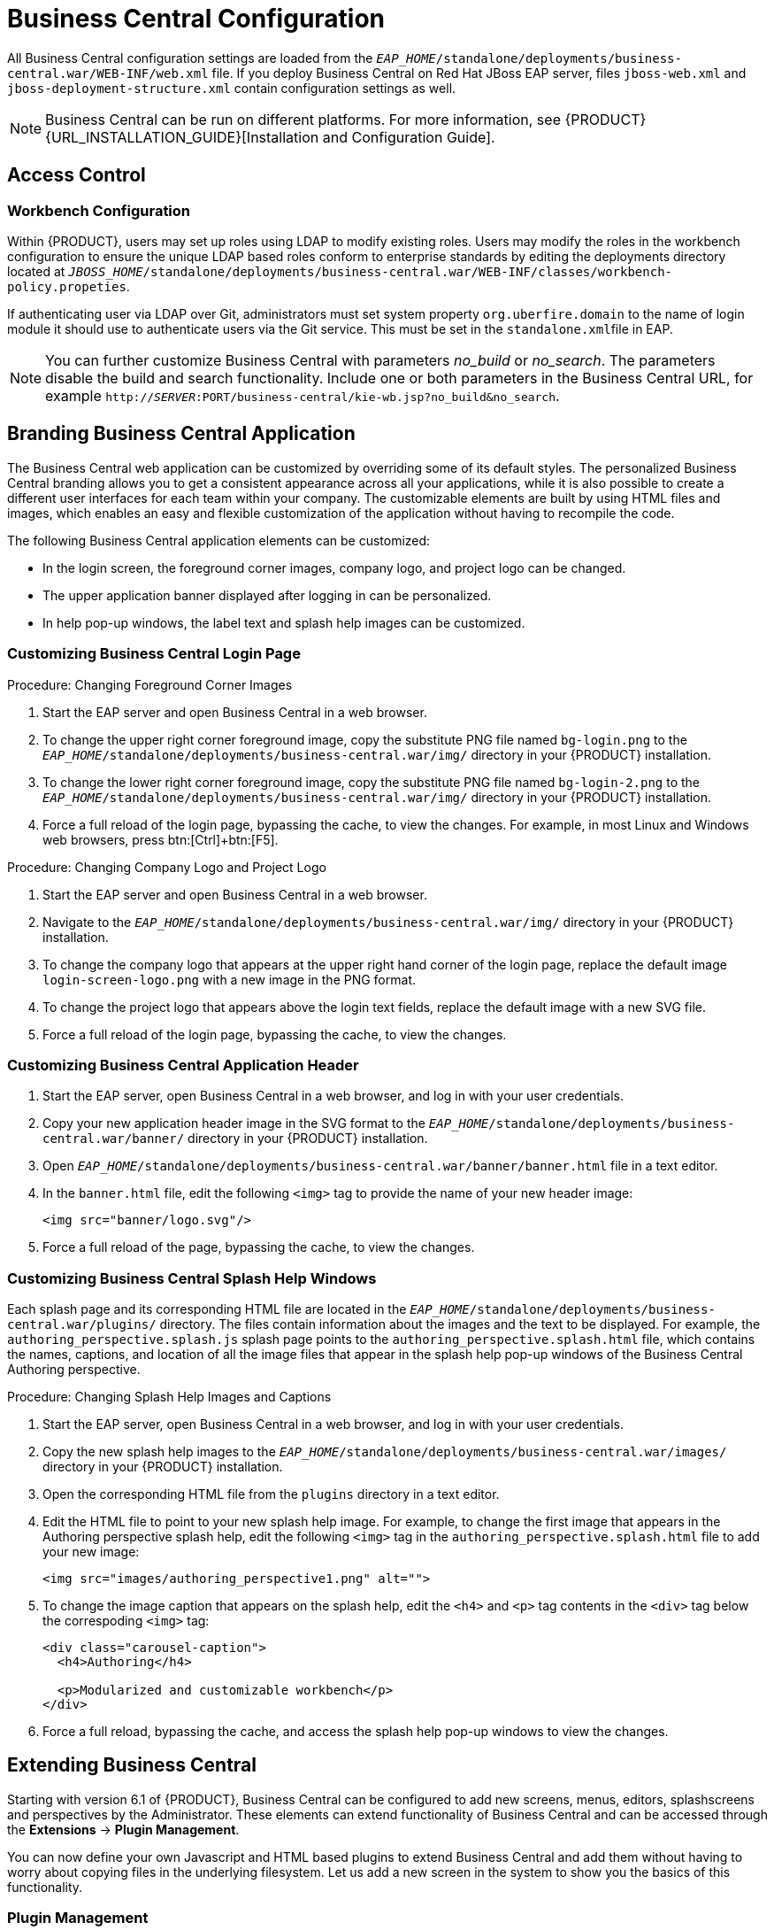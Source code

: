 [[_chap_business_central_configuration]]
= Business Central Configuration

All Business Central configuration settings are loaded from the `_EAP_HOME_/standalone/deployments/business-central.war/WEB-INF/web.xml` file. If you deploy Business Central on Red Hat JBoss EAP server, files `jboss-web.xml` and `jboss-deployment-structure.xml` contain configuration settings as well.

[NOTE]
====
Business Central can be run on different platforms. For more information, see {PRODUCT} {URL_INSTALLATION_GUIDE}[Installation and Configuration Guide].
====

[[_access_control2]]
== Access Control

ifdef::BPMS[]
The access control mechanism includes authorization and authentication. To grant a specific user access to {PRODUCT}, the user needs to have the respective roles assigned:

* `admin`: Administrates {PRODUCT} system and has full access rights to make any changes necessary, including the ability to add and remove users from the system.
* `analyst`: Creates and designs processes and forms, instantiates the processes, and deploys artifacts. This role is very similar to the `developer` role, with the exception that analysts do not have access to the asset repository and deployments.
* `developer`: Implements code required by processes. Users with this role cannot access administration tasks.
* `user`: Claims, performs, and invokes other actions, such as escalation and rejection, on the assigned tasks. The user role grants no access to authoring functions.
* `manager`: Monitors the system and its statistics. Users with this role can access only dashboards.

Creating users is described in section {URL_INSTALLATION_GUIDE}#creating_the_users[Creating Users] of the _{PRODUCT} Installation and Configuration Guide_.

Roles assigned to a user can be updated in the `_EAP_HOME_/standalone/configuration/application-roles.properties` file.
endif::BPMS[]

[float]
=== Workbench Configuration

Within {PRODUCT}, users may set up roles using LDAP to modify existing roles. Users may modify the roles in the workbench configuration to ensure the unique LDAP based roles conform to enterprise standards by editing the deployments directory located at `_JBOSS_HOME_/standalone/deployments/business-central.war/WEB-INF/classes/workbench-policy.propeties`.

If authenticating user via LDAP over Git, administrators must set system property [property]``org.uberfire.domain`` to the name of login module it should use to authenticate users via the Git service. This must be set in the ``standalone.xml``file in EAP.

[NOTE]
====
You can further customize Business Central with parameters _no_build_ or __no_search__.
The parameters disable the build and search functionality.
Include one or both parameters in the Business Central URL, for example `http://_SERVER_:PORT/business-central/kie-wb.jsp?no_build&no_search`.
====


ifdef::BPMS[]
[float]
=== Authentication in Human Tasks

Every Task that needs to be executed is assigned to one or multiple roles or groups, so that any user with the given role or the given group assigned can claim the Task instance and execute it.
Tasks can also be assigned to one or multiple users directly.
JBoss BPM Suite uses the [interface]``UserGroupCallback`` interface to assign tasks to user.

[WARNING]
====
A group for a Human Task must not be named after an existing user of the system.
Doing so causes intermittent issues.
====

[float]
=== LDAP Configuration

You can configure LDAP domain during the installation of {PRODUCT}. See the _{INSTALLATION_GUIDE}_ for further information. When already installed, Business Central uses JBoss Security Domains defined in `_EAP_HOME_/standalone/configuration/standalone/configuration/standalone.xml` by default. The security domain is referenced in `business-central.war/WEB-INF/jboss-web.xml`.

To configure LDAP on your existing {PRODUCT} installation:

. Define an LDAP security domain.
.. In `standalone.xml`, locate `<security-domains>`.
.. Add your login module:
+
[source,xml]
----
<!-- Including an LDAP based security domain to enable LDAP based authentication and authorization for users of Business Central console  -->
 <1>
 <security-domain name="ldap" cache-type="default">
  <authentication>
   <2>
   <login-module code="org.jboss.security.auth.spi.LdapExtLoginModule" flag="required">
    <module-option name="java.naming.provider.url" value="ldap://10.10.10.10:389"/>
    <module-option name="java.naming.factory.initial" value="com.sun.jndi.ldap.LdapCtxFactory"/>
    <module-option name="java.naming.security.authentication" value="simple"/>
    <module-option name="bindDN" value="uid=admin,ou=system"/>
    <module-option name="bindCredential" value="secret"/>
    <module-option name="baseCtxDN" value="ou=People,dc=jboss,dc=org"/>
    <module-option name="baseFilter" value="(uid={0})"/>
    <module-option name="rolesCtxDN" value="ou=Groups,dc=jboss,dc=org"/>
    <module-option name="roleFilter" value="(member={0})"/>
    <module-option name="roleAttributeID" value="cn"/>
    <module-option name="roleNameAttributeID" value="cn"/>
    <module-option name="roleRecursion" value="2"/>
    <module-option name="roleAttributeIsDN" value="false"/>
    <module-option name="parseRoleNameFromDN" value="false"/>
    <module-option name="java.naming.referral" value="follow"/>
    <module-option name="searchScope" value="SUBTREE_SCOPE"/>
   </login-module>
  </authentication>
 </security-domain>
...
----
<1> Name of your security domain referenced in `jboss-web.xml`.
<2> A required attribute for external LDAP authentication.
+
For more information about the LDAP login module, see https://access.redhat.com/documentation/en/red-hat-jboss-enterprise-application-platform/6.4/single/login-module-reference/#ldap_login_module[Ldap Login Module] from the _Red Hat JBoss EAP Login Module Reference_. 
.. Locate `<hornetq-server>` and add the following lines:
+
[source,xml]
----
<security-domain>ldap</security-domain>
<security-enabled>true</security-enabled>
----
.. Refer to your LDAP security domain in `jboss-web.xml`:
+
[source,xml]
----
<jboss-web>
    <security-domain>ldap</security-domain>
</jboss-web>
----

. If you require LDAP integration in task services, provide the task service configuration.
.. Open `_EAP_HOME_/standalone/deployments/business-central.war/WEB-INF/beans.xml`.
.. Change `<class>org.jbpm.services.cdi.producer.JAASUserGroupInfoProducer</class>` to `<class>org.jbpm.services.cdi.producer.LDAPUserGroupInfoProducer</class>`.
.. Create a `jbpm.usergroup.callback.properties` file in `_EAP_HOME_/standalone/deployments/business-central.war/WEB-INF/classes/jbpm.usergroup.callback.properties` and provide your usergroup callback properties, for example:
+
[source]
----
java.naming.provider.url=ldap://localhost:10389
ldap.bind.user=uid\=admin,ou\=system
ldap.bind.pwd=secret
ldap.user.ctx=ou\=People,dc\=jboss,dc\=org
ldap.role.ctx=ou\=Groups,dc\=jboss,dc\=org
ldap.user.roles.ctx=ou\=Groups,dc\=jboss,dc\=org
ldap.user.filter=(uid\={0})
ldap.role.filter=(cn\={0})
ldap.user.roles.filter=(member\={0})
ldap.search.scope=SUBTREE_SCOPE
----

.. Create a `jbpm.user.info.properties` file in `_EAP_HOME_/standalone/deployments/business-central.war/WEB-INF/classes/jbpm.user.info.properties` and provide your user info properties, for example:
+
[source]
----
java.naming.provider.url=ldap://localhost:10389
ldap.bind.user=uid\=admin,ou\=system
ldap.bind.pwd=secret
ldap.user.ctx=ou\=People,dc\=jboss,dc\=org
ldap.role.ctx=ou\=Groups,dc\=jboss,dc\=org
ldap.user.filter=(uid\={0})
ldap.role.filter=(cn\={0})
ldap.search.scope=SUBTREE_SCOPE
----
. Ensure correct roles assigned to the users in your LDAP server, for example `admin`, `analyst`, and others.

You can define your own roles in `EAP_HOME/standalone/deployments/business-central.war/WEB-INF/classes/workbench-policy.properties`.

[[_business_central_profile_configuration]]
== Business Central Profile Configuration


Red Hat JBoss BPM Suite 6 (or better) server is capable of starting the Business Central application in three different modes:

* _Full profile_: Default profile that is active without additional configuration required (UI and remote services e.g. REST).
* _Execution server profile_: Disables completely UI components of the application and allows only remote access e.g. via REST interface.
* _UI server profile_: Disables remote services e.g REST and allows only UI access to the application.


To change the profile use the following configuration steps.

.Procedure: Configuring Business Central Profiles
. Select the desired `web.xml` inside `_BPMS_HOME_/standalone/deployments/business-central.war/WEB-INF/`. The following files are provided:
* `web.xml` (default) for full profile
* `web-exec-server.xml` for execution server profile
* `web-ui-server.xml` for UI server profile

. To activate a profile other than the default full profile, the web-<PROFILE>.xml file must be renamed to `web.xml`. The following steps demonstrate one way to enable the execution server profile:

+
--
.. Backup the `web.xml` file from the full profile
+
[source]
----
$ mv web.xml web-full.xml
----
+
.. Rename the `web-exec-server.xml` file:
+
[source]
----
$ mv web-exec-server.xml web.xml
----
--
+

. Start application server with additional system property to instruct the profile manager to activate given profile.
* `Dorg.kie.active.profile=full` - To activate full profile or skip the property completely
* `Dorg.kie.active.profile=exec-server` - To activate execution server profile
* `Dorg.kie.active.profile=ui-server` - To activate UI server profile
endif::BPMS[]


[[_sect_branding_the_business_central_application]]
== Branding Business Central Application

The Business Central web application can be customized by overriding some of its default styles. The personalized Business Central branding allows you to get a consistent appearance across all your applications, while it is also possible to create a different user interfaces for each team within your company. The customizable elements are built by using HTML files and images, which enables an easy and flexible customization of the application without having to recompile the code.

The following Business Central application elements can be customized:

* In the login screen, the foreground corner images, company logo, and project logo can be changed.
* The upper application banner displayed after logging in can be personalized.
* In help pop-up windows, the label text and splash help images can be customized.

[[_customizing_business_central_login_page]]
=== Customizing Business Central Login Page

.Procedure: Changing Foreground Corner Images
. Start the EAP server and open Business Central in a web browser.
. To change the upper right corner foreground image, copy the substitute PNG file named `bg-login.png` to the `_EAP_HOME_/standalone/deployments/business-central.war/img/` directory in your {PRODUCT} installation.
. To change the lower right corner foreground image, copy the substitute PNG file named `bg-login-2.png` to the `_EAP_HOME_/standalone/deployments/business-central.war/img/` directory in your {PRODUCT} installation.
. Force a full reload of the login page, bypassing the cache, to view the changes. For example, in most Linux and Windows web browsers, press btn:[Ctrl]+btn:[F5].

.Procedure: Changing Company Logo and Project Logo
. Start the EAP server and open Business Central in a web browser.
. Navigate to the `_EAP_HOME_/standalone/deployments/business-central.war/img/` directory in your {PRODUCT} installation.
. To change the company logo that appears at the upper right hand corner of the login page, replace the default image `login-screen-logo.png` with a new image in the PNG format.
. To change the project logo that appears above the login text fields, replace the default image
ifdef::BPMS[]
`RH_JBoss_BPMS_Logo.svg`
endif::BPMS[]
ifdef::BRMS[]
`RH_JBoss_BRMS_Logo.svg`
endif::BRMS[]
with a new SVG file.
. Force a full reload of the login page, bypassing the cache, to view the changes.

[[_customizing_business_central_application_header]]
=== Customizing Business Central Application Header

. Start the EAP server, open Business Central in a web browser, and log in with your user credentials.
. Copy your new application header image in the SVG format to the `_EAP_HOME_/standalone/deployments/business-central.war/banner/` directory in your {PRODUCT} installation.
. Open `_EAP_HOME_/standalone/deployments/business-central.war/banner/banner.html` file in a text editor.
. In the `banner.html` file, edit the following `<img>` tag to provide the name of your new header image:
+
[source]
----
<img src="banner/logo.svg"/>
----
. Force a full reload of the page, bypassing the cache, to view the changes.

[[_customizing_business_central_splash_help_windows]]
=== Customizing Business Central Splash Help Windows

Each splash page and its corresponding HTML file are located in the `_EAP_HOME_/standalone/deployments/business-central.war/plugins/` directory. The files contain information about the images and the text to be displayed. For example, the `authoring_perspective.splash.js` splash page points to the `authoring_perspective.splash.html` file, which contains the names, captions, and location of all the image files that appear in the splash help pop-up windows of the Business Central Authoring perspective.

.Procedure: Changing Splash Help Images and Captions
. Start the EAP server, open Business Central in a web browser, and log in with your user credentials.
. Copy the new splash help images to the `_EAP_HOME_/standalone/deployments/business-central.war/images/` directory in your {PRODUCT} installation.
. Open the corresponding HTML file from the `plugins` directory in a text editor.
. Edit the HTML file to point to your new splash help image. For example, to change the first image that appears in the Authoring perspective splash help, edit the following `<img>` tag in the `authoring_perspective.splash.html` file to add your new image:
+
[source,html]
----
<img src="images/authoring_perspective1.png" alt="">
----
. To change the image caption that appears on the splash help, edit the `<h4>` and `<p>` tag contents in the `<div>` tag below the correspoding `<img>` tag:
+
[source,html]
----
<div class="carousel-caption">
  <h4>Authoring</h4>

  <p>Modularized and customizable workbench</p>
</div>
----
. Force a full reload, bypassing the cache, and access the splash help pop-up windows to view the changes.

ifdef::BPMS[]
[[_sect_deployment_descriptors]]
== Deployment Descriptors

Processes and rules within Red Hat JBoss BPM Suite 6 onwards are stored in Apache Maven based packaging, and are known as knowledge archives or KJAR. The rules, processes, assets, etc. are part of a jar file built and managed by Maven. A file kept inside the `META-INF` directory of the KJAR called `kmodule.xml` can be used to define the knowledge bases and sessions. This `kmodule.xml` file, by default, is empty.

Whenever a runtime component such as Business Central is about to process the KJAR, it looks up `kmodule.xml` to build the runtime representation.

__Deployment Descriptors__, a new feature introduced in the 6.1 branch of Red Hat JBoss BPM Suite, allows you fine grained control over your deployment and supplements the `kmodule.xml` file.
The presence of these descriptors is optional and your deployment will proceed successfully without them. The properties that you can set using these descriptors are purely technical in nature and include meta values like persistence, auditing and runtime strategy.

These descriptors allow you to configure the execution server on multiple levels (server level default, different deployment descriptor per KJAR and so on). This allows you to make simple customizations to the execution server's out-of-the-box configuration (possibly per KJAR).

You define these descriptors in a file called `kie-deployment-descriptor.xml` and place this file next to your `kmodule.xml` file in the `META-INF` folder. You can change this default location (and the filename) by specifying it as a system parameter:

[source]
----
-Dorg.kie.deployment.desc.location=file:/path/to/file/company-deployment-descriptor.xml
----


=== Deployment Descriptor Configuration

Deployment descriptors allow the user to configure the execution server on multiple levels:

* _Server level_: The main level and the one that applies to all KJARs deployed on the server.
* _Kjar level_: This allows you to configure descriptors on a per KJAR basis.
* _Deploy time level_: Descriptors that apply while a KJAR is being deployed.

The granular configuration items specified by the deployment descriptors take precedence over the server level ones, except in case of configuration items that are collection based, which are merged. The hierarchy works like this: __deploy time configuration > KJAR configuration > server configuration__.

[NOTE]
====
The deploy time configuration applies to deployments done via the REST API.
====

For example, if the persistence mode (one of the items you can configure) defined at the server level is [parameter]``NONE`` but the same mode is specified as [parameter]``JPA`` at the KJAR level, the actual mode will be [parameter]``JPA`` for that KJAR. If nothing is specified for the persistence mode in the deployment descriptor for that KJAR (or if there is no deployment descriptor), it will fall back to the server level configuration, which in this case is [parameter]``NONE`` (or to [parameter]``JPA`` if there is no server level deployment descriptor).


[float]
==== Can You Override this Hierarchal Merge Mode Behavior?

_Yes_. In the default way, if there are deployment descriptors present at multiple levels, the configuration properties are merged with the granular ones overriding the coarse values, and with missing configuration items at the granular level being supplied with those values from the higher levels. The end result is a merged Deployment Descriptor configuration. This default merge mode is called the [parameter]``MERGE_COLLECTIONS`` mode. However, you can change it (see <<_managing_deployment_descriptors>>) if it does not suit your environment to one of the following modes:

* `KEEP_ALL`: In this mode, all higher level values override all lower level values (server level values replace KJAR level values)
* `OVERRIDE_ALL`: In this mode, all lower level values override all higher level values (KJAR values replace server level values)
* `OVERRIDE_EMPTY`: In this mode, all _non empty_ configuration items from lower levels replace those at higher levels, including items that are represented as collections.
* `MERGE_COLLECTIONS (DEFAULT)`: In this mode, all non empty configuration items from lower level replace those from higher levels (like in `OVERRIDE_EMPTY`), but collection properties are merged (combined).

Deployment Descriptors from dependent KJARs are placed lower than the actual KJAR being deployed, but they still have higher hierarchy than the server level.


[float]
==== Do I Need to Provide a Full Deployment Descriptor for All Kjars?

_No_, and this is where the beauty of the merge between different files can help you. Providing partial Deployment Descriptors is possible and recommended. For example, if you want to only override the audit mode in a KJAR, then you just need to provide that and the rest of the values will be merged from server level or higher level KJARs.

It is worth noting that when using `OVERRIDE_ALL` merge mode, all configuration items should be specified since the relevant KJAR will always use them and will not merge with any other deployment descriptor in the hierarchy.


[float]
==== What Can You Configure?

High level technical configuration details can be configured via deployment descriptors.
The following table lists these along with the permissible and default values for each.

.Deployment Descriptors
[cols="1,1,1,1", options="header"]
|===
| Configuration
| XML Entry
| Permissible Values
| Default Value

| Persistence unit name for runtime data
| persistence-unit
| Any valid persistence package name
| org.jbpm.domain

| Persistence unit name for audit data
| audit-persistence-unit
| Any valid persistence package name
| org.jbpm.domain

| Persistence mode
| persistence-mode
| JPA, NONE
| JPA

| Audit mode
| audit-mode
| JPA, JMS or NONE
| JPA

| Runtime Strategy
| runtime-strategy
| SINGLETON, PER_REQUEST or PER_PROCESS_INSTANCE
| SINGLETON

| List of Event Listeners to be registered
| event-listeners
| Valid listener class names as [class]``ObjectModel``
| No default value

| List of Task Event Listeners to be registered
| task-event-listeners
| Valid listener class names as [class]``ObjectModel``
| No default value

| List of Work Item Handlers to be registered
| work-item-handlers
| Valid Work Item Handler classes given as [class]``NamedObjectHandler``
| No default value

| List of Globals to be registered
| globals
| Valid Global variables given as [class]``NamedObjectModel``
| No default value

| Marshalling strategies to be registered (for pluggable variable persistence)
| marshalling-strategies
| Valid [class]``ObjectModel`` classes
| No default value

| Required Roles to be granted access to the resources of the KJAR
| required-roles
| String role names
| No default value

| Additional Environment Entries for Knowledge Session
| environment-entries
| Valid [class]``NamedObjectModel``
| No default value

| Additional configuration options of Knowledge Session
| configurations
| Valid [class]``NamedObjectModel``
| No default value
|===


[float]
==== How Do You Provide Values For Collections-Based Configuration Items?

In the table of valid configuration items earlier, you would have noticed that the valid values for the collection based items are either [class]``ObjectModel`` or [class]``NamedObjectModel``. Both are similar and provide a definition of the object to be built or created at runtime, with the exception that the [class]``NamedObjectModel`` object details name the object to be looked. Both these types are defined using an identifier, optional parameters and resolver (to resolve the object).

Identifier::
Defines all the information about the object, such as fully qualified class name, Spring bean id or an MVEL expression.
Parameters::
Optional parameters that should be used while creating instances of objects from this model.
Resolver::
Identifier of the resolver that will be used to create object instances from the model, that is reflection, mvel, or Spring.

As an example, if you have built a custom marshaling strategy and want your deployments to use that strategy instead of the default, you will need to provide that strategy as an [class]``ObjectModel``, with the identifier being [class]``com.mycompany.MyStrategy``, resolver being reflection (the easiest and the default) and any parameters that are required for your strategy to work. Reflection will then be used to create an instance of this strategy using the fully qualified class name that you have provided as the identifier.

[source]
----
<marshalling-strategy>
 <resolver>reflection</resolver>
 <identifier>com.myCompany.MyStrategy</identifier>
 <parameters>
    <parameter xsi:type="xs:string" xmlns:xs="http://www.w3.org/2001/XMLSchema">
      param
    </parameter>
  </parameters>
</marshalling-strategy>
----

In the case that reflection based on resolver is not enough (as demonstrated in the previous example), you can use a resolver based on MVEL expression as the identifier of the object model. While evaluating expressions, you can substitute out-of-the-box parameters. For example:

[source]
----
<marshalling-strategy>
  <resolver>mvel</resolver>
  <identifier>new com.myCompany.CustomStrategy(runtimeManager)</identifier>
</marshalling-strategy>
----

The Spring based resolver allows you to look up a bean by its identifier from a Spring application context. Whenever JBoss BPM Suite is used with Spring, this resolver helps in deploying KJARs into the runtime. As an example (note that the identifier in this case is a named bean in the Spring context):

[source]
----
<marshalling-strategy>
 <resolver>spring</resolver>
 <identifier>customStrategy</identifier>
</marshalling-strategy>
----


[[_managing_deployment_descriptors]]
=== Managing Deployment Descriptors

Deployment Descriptors can be edited via the Business Central in one of two ways. Either graphically (by clicking on *Authoring* -> *Project Authoring* -> *Deployment Descriptor* or by clicking on *Authoring* -> *Administration* menu and then clicking through to the `META-INF` folder in the File Explorer. Click on the `kie-deployment-descriptor.xml` file to edit it manually.

Every time a project is created, a stock `kie-deployment-descriptor.xml` file is generated with default values as described earlier.

[float]
==== Overriding Hierarchical Merge Mode Behavior


To change the default mode of [property]``MERGE_COLLECTIONS`` to one of [property]``KEEP_ALL``, [property]``OVERRIDE_ALL``, or [property]``OVERRIDE_EMPTY``, you can use the following methods, depending on the requirement.

* Set the system property [property]``org.kie.dd.mergemode`` to one of these values. This merge mode will become default for all KJARs deployed in the system, unless you override it at a KJAR level via the next method.
* When deploying a new deployment unit via Business Central (*Deploy* -> *Deployments*) you can select what merge mode should be used for that particular KJAR.
* When deploying via the REST API, you can add [property]``mergemode`` query parameter to the command URL to one of these modes to set the merge mode for that deployment.


[float]
==== Restricting Access to the Runtime Engine

One of the configuration items discussed earlier, [property]``required-roles``, can be edited via the Deployment Descriptors. This property restricts access to the runtime engine on a per KJAR or per server level by ensuring that access to certain processes is only granted to users that belong to groups defined by this property.

The security role can be used to restrict access to process definitions or restrict access at runtime.

The default behavior is to add required roles to this property based on repository restrictions.
You can of course, edit these properties manually if required, as described above by providing roles that match actual roles defined in the security realm.


[[_managing_deployment_override_policy]]
== Managing Deployment Override Policy

If a user tries to deploy an artifact with a GAV (Group-Id, Artifact-Id and Version) that already exists in the system, the deployment will fail and an error message will be displayed in the *Messages* panel.

This feature prevents the user from overwriting an existing deployment by mistake.

By default this feature is enabled, that is, by default the system will prevent the user from overwriting an existing installation with the same GAV.

However, there may be cases when the user _may_ want to overwrite existing deployments with the same GAV. Although you cannot enable overwriting on a per-deployment basis, you can set this up for the system as a whole by using the system setting [property]``org.kie.override.deploy.enabled``. This setting, is `false` by default. Change it to `true` to enable overwriting of deployments with the same GAV by providing it at startup time of your server (``-Dorg.kie.override.deploy.enabled=true``).
endif::BPMS[]


[[_sect_extending_business_central]]
== Extending Business Central

Starting with version 6.1 of {PRODUCT}, Business Central can be configured to add new screens, menus, editors, splashscreens and perspectives by the Administrator. These elements can extend functionality of Business Central and can be accessed through the *Extensions* -> *Plugin Management*.

You can now define your own Javascript and HTML based plugins to extend Business Central and add them without having to worry about copying files in the underlying filesystem. Let us add a new screen in the system to show you the basics of this functionality.


=== Plugin Management

You access the `Plugin Management` screen by clicking on *Extensions* -> *Plugin Management*. This brings up the _Plugin Explorer_ screen that lists all the existing plugins under their respective categories:

* _Perspective Plugin_
* _Screen Plugin_
* _Editor Plugin_
* _Splashscreen Plugin_
* and _Dynamic Menu_

Open any of these, and you will see the existing plugins in each category, including the uneditable system generated ones.

Let us create a new plugin that echoes "Hello World" when users visit the screen for that plugin.
In general, the steps to creating a new plugin are:

. Create a new screen
. Create a new perspective (and add the new screen to it)
. Create a new menu (and add the new perspective to it)
. Apps (optional)


[float]
==== Adding a New Screen


Click the image:6576.jpg[] button and select *New Screen*. You will be prompted to enter the name of this new screen. Enter "HelloWorldJS" and press the *OK* button.
The Screen plugin editor will open, divided into 4 sections: *Template*, *CSS*, *JavaScript* and *Media*.

[NOTE]
====
All manually created elements go into their respective categories in case you want to edit them later. In this case, to open the Screen plugin editor again if you close it, open the *Screen Plugin* category and scroll past the system generated screens to your manually created plugin and click on it to open the Screen plugin editor again.
====

Template is where your HTML goes, CSS is for styling, JavaScript is for your functions and Media is for uploading and managing images.

Since we are making a simple Hello World plugin, enter the following code in the Template section: ``<div>My Hello World Screen</div>``. This can be any HTML code, and you can use the supplied `Angular` and `Knockout` frameworks. For the purposes of this example, we are not using any of those frameworks, but you can choose to by selecting them from the drop down in the Template section.

Enter your JavaScript code in the JavaScript section. Some common methods and properties are defined for you, including [method]``main``, [method]``on_close`` and [method]``on_open``. For this demo, select the [method]``on_open`` and enter the following: `function () { alert('Hello World'); }`

Click the *Save* button to finish creating the screen. After you save the screen, refresh business central so that the Screen Plugin is listed in the Screen Component of Perspective plugin.


[float]
==== Adding New Perspective

Once a screen has been created, you need to create a perspective on which this screen will reside. Perspectives can also be created similar to the way a screen is created by clicking on the New button and then selecting *New Perspective*. You can now provide a name for this perspective, say ``HelloWorldPerspective``. This will open the Perspective plugin editor, similar to the Screen plugin editor.

The Perspective Editor is like a drag and drop grid builder for screens and HTML components.
Remove any existing grids and then drag a 6×6 grid on the right hand side to the left hand side.

Next, open the *Components* category and drag a Screen Component on the right hand side to the left hand side (in any grid). This will open the *Edit Component* dialog box that allows you to select the screen created in the previous step (``HelloWorldJS``). Click the *OK* button and then click *Save* to save this perspective. To tag your perspective, enter `Home` in the tag name field and click *Tags*. Click *OK* and save the changes.

You can open this perspective again from the Perspective plugins listed on the left hand side.


[float]
==== Adding New Menu

The final step in creating our plugin is to add a dynamic menu from where the new screen/perspective can be called up. To do so, go to *Extensions* -> *Plugin Management* and then click on the _New_ button to select _New Dynamic Menu_. Give this dynamic menu a name (`HelloWorldMenu`) and then click the *OK* button. The dynamic menu editor opens up.

Enter the perspective name (`HelloWorldPerspective`) as the *Activity Id* and the name for the drop down menu (`HelloWorldMenuDropDown`). Click *OK* and then *Save*.

This new menu will be added to your workbench the next time you refresh Business Central. Refresh it now to see *HelloWorldMenu* added to your top level menu. Click on it to reveal *HelloWorldMenuDropDown*, which when clicked will open your perspective/screen with the message ``Hello World``.

You have created your first Plugin!


[float]
==== Working with Apps (Optional)

If you create multiple plugins, you can use the Apps directory feature to organize your own components and plugins, instead of having to rely on just the top menu entries.

When you save a new perspective, you can add labels (tags) for them and these labels (tags) are used to associate a perspective with an App directory. You can open the App directories by clicking on *Extensions* -> *Apps*.

The Apps directory provides an alternate way to open your perspective. When you created your ``HelloWorldPerspective``, you entered the tag ``Home``. The Apps directory by default contains a single directory called `Home` with which you associated your perspective. This is where you will find it when you open the Apps directory.
You can click on it to run the perspective now.

You can create multiple directories and associate perspectives with those directories depending on functional and vertical business requirements. For example, you could create an HR directory and then associate all HR related perspectives with that directory to better manage Apps.

You can create a new directory by clicking the image:6418.png[] button.


[[_the_javascript_js_api_for_extensions]]
=== The JavaScript (JS) API for Extensions

The extensibility of Business Central is achieved by an underlying JavaScript (JS) API which is automatically loaded if it is placed in the `plugins` folder of the Business Central webapp (typically: `_INSTALL_DIR_/business-central.war/plugins/`), or it can be loaded via regular JavaScript calls.

This API is divided into multiple sets depending on the functionality it performs.

Register Perspective API::
Allows for the dynamic creation of perspectives. The example below creates a panel using the [method]``registerPerspective`` method:
+
[source]
----
$registerPerspective({
    id: "Home",
    is_default: true,
    panel_type: "org.uberfire.client.workbench.panels.impl.MultiListWorkbenchPanelPresenter",
    view: {
        parts: [
            {
                place: "welcome",
                min_height: 100,
                parameters: {}
            }
        ],
        panels: [
            {
                width: 250,
                min_width: 200,
                position: "west",
                panel_type: "org.uberfire.client.workbench.panels.impl.MultiListWorkbenchPanelPresenter",
                parts: [
                    {
                        place: "YouTubeVideos",
                        parameters: {}
                    }
                ]
            },
            {
                position: "east",
                panel_type: "org.uberfire.client.workbench.panels.impl.MultiListWorkbenchPanelPresenter",
                parts: [
                    {
                        place: "TodoListScreen",
                        parameters: {}
                    }
                ]
            },
            {
                height: 400,
                position: "south",
                panel_type: "org.uberfire.client.workbench.panels.impl.MultiTabWorkbenchPanelPresenter",
                parts: [
                    {
                        place: "YouTubeScreen",
                        parameters: {}
                    }
                ]
            }
        ]
    }
});
----

Editor API::
Allows you to dynamically create editors and associate them with a file type. The example below creates a sample editor and associates it with `filename` file type.
+

--
[source]
----


$registerEditor({
    "id": "sample editor",
    "type": "editor",
    "templateUrl": "editor.html",
    "resourceType": "org.uberfire.client.workbench.type.AnyResourceType",
    "on_concurrent_update":function(){
        alert('on_concurrent_update callback')
        $vfs_readAllString(document.getElementById('filename').innerHTML, function(a) {
            document.getElementById('editor').value= a;
        });
    },
    "on_startup": function (uri) {
        $vfs_readAllString(uri, function(a) {
            alert('sample on_startup callback')
        });
    },
    "on_open":function(uri){
        $vfs_readAllString(uri, function(a) {
            document.getElementById('editor').value=a;
        });
        document.getElementById('filename').innerHTML = uri;
    }
});
----

In addition to [method]``on_startup`` and [method]``on_open`` methods seen in the previous example, the API exposes the following callback events for managing the editor's lifecycle:

* `on_concurrent_update;`
* `on_concurrent_delete;`
* `on_concurrent_rename;`
* `on_concurrent_copy;`
* `on_rename;`
* `on_delete;`
* `on_copy;`
* `on_update;`
* `on_open;`
* `on_close;`
* `on_focus;`
* `on_lost_focus;`
* `on_may_close;`
* `on_startup;`
* `on_shutdown;`

You can display this editor via an HTML template:

[source]
----

<div id="sampleEditor">
    <p>Sample JS editor (generated by editor-sample.js)</p>
    <textarea id="editor"></textarea>

    <p>Current file:</p><span id="filename"></span>
    <button id="save" type="button" onclick="$vfs_write(document.getElementById('filename').innerHTML, document.getElementById('editor').value,  function(a) {});">Save</button>
    <br>

    <p>This button change the file content, and uberfire send a callback to the editor:</p>
    <button id="reset" type="button" onclick="$vfs_write(document.getElementById('filename').innerHTML, 'Something else',  function(a) {});">Reset File</button>
</div>
----
--
+

PlaceManager API::
The methods of this API allow you to request that the Business Central display a particular component associated with a target: `$goToPlace("componentIdentifier");`
Register plugin API::
The methods of this API allow you to create dynamic plugins (that will be transformed in Business Central screens) via the JS API.

+
--
[source,javascript]
----

$registerPlugin( {
    id: "my_angular_js",
    type: "angularjs",
    templateUrl: "angular.sample.html",
    title: function () {
        return "angular " + Math.floor(Math.random() * 10);
    },
    on_close: function () {
        alert("this is a pure JS alert!");
    }
});
----

The plugin references the `angular.sample.html` template:

[source,html]
----


<div ng-controller="TodoCtrl">
    <span>{{remaining()}} of {{todos.length}} remaining</span>
    [ <a href="" ng-click="archive()">archive</a> ]
    <ul class="unstyled">
        <li ng-repeat="todo in todos">
            <input type="checkbox" ng-model="todo.done">
            <span class="done-{{todo.done}}">{{todo.text}}</span>
        </li>
    </ul>
    <form ng-submit="addTodo()">
        <input type="text" ng-model="todoText" size="30" placeholder="add new todo here">
        <input class="btn-primary" type="submit" value="add">
    </form>
    <form ng-submit="goto()">
        <input type="text" ng-model="placeText" size="30" placeholder="place to go">
        <input class="btn-primary" type="submit" value="goTo">
    </form>
</div>
----

A plugin can be hooked to Business Central events via a series of JavaScript callbacks:

* `on_concurrent_update;`
* `on_concurrent_delete;`
* `on_concurrent_rename;`
* `on_concurrent_copy;`
* `on_rename;`
* `on_delete;`
* `on_copy;`
* `on_update;`
* `on_open;`
* `on_close;`
* `on_focus;`
* `on_lost_focus;`
* `on_may_close;`
* `on_startup;`
* `on_shutdown;`
--
+

Register splash screens API::
use the methods in this API to create splash screens.
+
[source,javascript]
----

$registerSplashScreen({
    id: "home.splash",
    templateUrl: "home.splash.html",
    body_height: 325,
    title: function () {
        return "Cool Home Splash " + Math.floor(Math.random() * 10);
    },
    display_next_time: true,
    interception_points: ["Home"]
});
----

Virtual File System (VFS) API::
with this API, you can read and write a file saved in the file system using an asynchronous call.
+
[source,javascript]
----

$vfs_readAllString(uri,  function(a) {
  //callback logic
});

$vfs_write(uri,content,  function(a) {
  //callback logic
})
----


[[_configuring_table_columns]]
== Configuring Table Columns

Business Central allows you to configure views that contain lists of items in the form of tables. You can resize columns, move columns, add or remove the default list of columns and sort the columns. This functionality is provided for all views that contain tables.

Once you make changes to the columns of a table view, these changes are persisted for the current logged in user.


[float]
=== Adding and Removing Columns

Tables that allow columns to be configured have the image:6435.png[] button in the top right corner. Clicking on this button opens up the list of columns that can added or removed to the current table with a check box next to each column:

image::6436.png[]


[float]
=== Resizing Columns

To resize columns, place your cursor between the edges of the column header and move in the direction that you want:

image::6437.png[]


[float]
=== Moving Columns

To re-order and drag and drop a column in a different position, hover your mouse over the rightmost area of the column header:

image::6438.png[]

You can now grab the column and move it:

image::6439.png[]

Drop it over the column header that you want to move it to.


[float]
=== Sorting Columns

To sort columns, click on the desired column's header. To reverse-sort, click on the header again.
